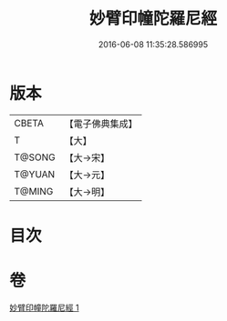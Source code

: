 #+TITLE: 妙臂印幢陀羅尼經 
#+DATE: 2016-06-08 11:35:28.586995

* 版本
 |     CBETA|【電子佛典集成】|
 |         T|【大】     |
 |    T@SONG|【大→宋】   |
 |    T@YUAN|【大→元】   |
 |    T@MING|【大→明】   |

* 目次

* 卷
[[file:KR6j0594_001.txt][妙臂印幢陀羅尼經 1]]

